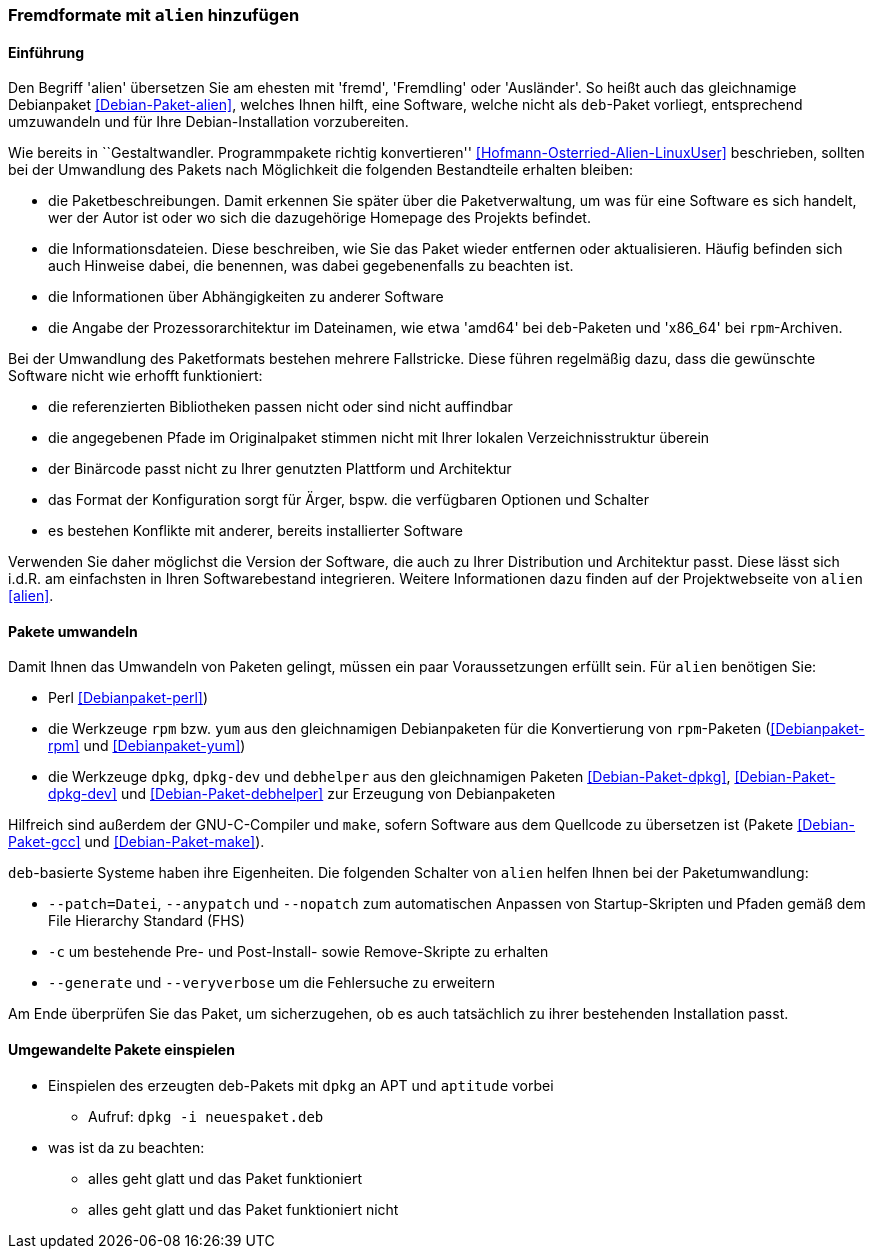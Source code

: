 // Datei: ./praxis/paketformate-mischen/alien.adoc

// Baustelle: Rohtext

[[fremdformate-mit-alien-hinzufuegen]]

=== Fremdformate mit `alien` hinzufügen ===

==== Einführung ====

// Stichworte für den Index
(((Debianpaket, alien)))
Den Begriff 'alien' übersetzen Sie am ehesten mit 'fremd', 'Fremdling'
oder 'Ausländer'. So heißt auch das gleichnamige Debianpaket
<<Debian-Paket-alien>>, welches Ihnen hilft, eine Software, welche nicht
als `deb`-Paket vorliegt, entsprechend umzuwandeln und für Ihre
Debian-Installation vorzubereiten.

Wie bereits in ``Gestaltwandler. Programmpakete richtig konvertieren''
<<Hofmann-Osterried-Alien-LinuxUser>> beschrieben, sollten bei der
Umwandlung des Pakets nach Möglichkeit die folgenden Bestandteile
erhalten bleiben:

* die Paketbeschreibungen. Damit erkennen Sie später über die
Paketverwaltung, um was für eine Software es sich handelt, wer der Autor
ist oder wo sich die dazugehörige Homepage des Projekts befindet.

* die Informationsdateien. Diese beschreiben, wie Sie das Paket wieder
entfernen oder aktualisieren. Häufig befinden sich auch Hinweise dabei,
die benennen, was dabei gegebenenfalls zu beachten ist.

* die Informationen über Abhängigkeiten zu anderer Software

* die Angabe der Prozessorarchitektur im Dateinamen, wie etwa 'amd64'
bei `deb`-Paketen und 'x86_64' bei `rpm`-Archiven.

Bei der Umwandlung des Paketformats bestehen mehrere Fallstricke. Diese
führen regelmäßig dazu, dass die gewünschte Software nicht wie erhofft
funktioniert:

* die referenzierten Bibliotheken passen nicht oder sind nicht
auffindbar
* die angegebenen Pfade im Originalpaket stimmen nicht mit Ihrer lokalen
Verzeichnisstruktur überein
* der Binärcode passt nicht zu Ihrer genutzten Plattform und Architektur
* das Format der Konfiguration sorgt für Ärger, bspw. die verfügbaren
Optionen und Schalter
* es bestehen Konflikte mit anderer, bereits installierter Software

Verwenden Sie daher möglichst die Version der Software, die auch zu
Ihrer Distribution und Architektur passt. Diese lässt sich i.d.R. am
einfachsten in Ihren Softwarebestand integrieren. Weitere Informationen
dazu finden auf der Projektwebseite von `alien` <<alien>>.

==== Pakete umwandeln ====

// Stichworte für den Index
(((Debianpaket, alien)))
(((Debianpaket, debhelper)))
(((Debianpaket, dpkg)))
(((Debianpaket, dpkg-dev)))
(((Debianpaket, gcc)))
(((Debianpaket, make)))
(((Debianpaket, perl)))
(((Debianpaket, rpm)))
(((Debianpaket, yum)))
(((Filesystem Hierarchy Standard (FHS))))
Damit Ihnen das Umwandeln von Paketen gelingt, müssen ein paar
Voraussetzungen erfüllt sein. Für `alien` benötigen Sie:

* Perl <<Debianpaket-perl>>)
* die Werkzeuge `rpm` bzw. `yum` aus den gleichnamigen Debianpaketen für
die Konvertierung von `rpm`-Paketen (<<Debianpaket-rpm>> und <<Debianpaket-yum>>)

* die Werkzeuge `dpkg`, `dpkg-dev` und `debhelper` aus den gleichnamigen
Paketen <<Debian-Paket-dpkg>>, <<Debian-Paket-dpkg-dev>> und
<<Debian-Paket-debhelper>> zur Erzeugung von Debianpaketen

Hilfreich sind außerdem der GNU-C-Compiler und `make`, sofern Software
aus dem Quellcode zu übersetzen ist (Pakete <<Debian-Paket-gcc>> und
<<Debian-Paket-make>>).

// Stichworte für den Index
(((alien, --anypatch)))
(((alien, -c)))
(((alien, --generate)))
(((alien, --nopatch)))
(((alien, --patch)))
(((alien, --veryverbose)))
`deb`-basierte Systeme haben ihre Eigenheiten. Die folgenden Schalter
von `alien` helfen Ihnen bei der Paketumwandlung:

* `--patch=Datei`, `--anypatch` und `--nopatch` zum automatischen Anpassen von Startup-Skripten und Pfaden gemäß dem File Hierarchy Standard (FHS)
* `-c` um bestehende Pre- und Post-Install- sowie Remove-Skripte zu erhalten
* `--generate` und `--veryverbose` um die Fehlersuche zu erweitern

Am Ende überprüfen Sie das Paket, um sicherzugehen, ob es auch
tatsächlich zu ihrer bestehenden Installation passt.

==== Umgewandelte Pakete einspielen ====

* Einspielen des erzeugten deb-Pakets mit `dpkg` an APT und `aptitude` vorbei
** Aufruf: `dpkg -i neuespaket.deb`

* was ist da zu beachten:
** alles geht glatt und das Paket funktioniert
** alles geht glatt und das Paket funktioniert nicht

// Datei (Ende): ./praxis/paketformate-mischen/alien.adoc
